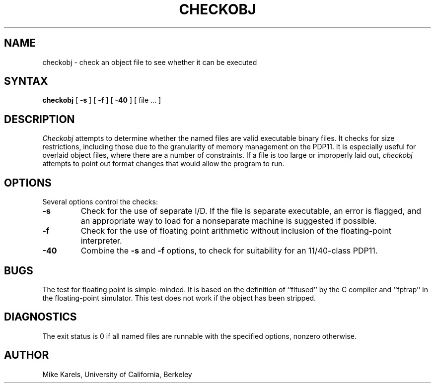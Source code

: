 .TH CHECKOBJ 1
.UC
.SH NAME
checkobj \- check an object file to see whether it can be executed
.SH SYNTAX
.B checkobj
[
.B \-s
]
[
.B \-f
]
[
.B \-40
]
[ file ... ]
.SH DESCRIPTION
.I Checkobj
attempts to determine whether the named files are valid executable
binary files.
It checks for size restrictions, including those due to the granularity
of memory management on the PDP11.
It is especially useful for overlaid object files, where there are
a number of constraints.
If a file is too large or improperly laid out,
.I checkobj
attempts to point out format changes that would allow the program to run.
.SH OPTIONS
Several options control the checks:
.TP
.B \-\^s
Check for the use of separate I/D.
If the file is separate executable, an error is flagged,
and an appropriate way to load for a nonseparate machine is suggested
if possible.
.TP
.B \-\^f
Check for the use of floating point arithmetic without inclusion of
the floating-point interpreter.
.TP
.B \-\^40
Combine the
.B \-s
and
.B \-f
options, to check for suitability for an 11/40-class PDP11.
.SH BUGS
The test for floating point is simple-minded.
It is based on the definition of ``fltused'' by the C compiler
and ``fptrap'' in the floating-point simulator.
This test does not work if the object has been stripped.
.SH DIAGNOSTICS
The exit status is 0 if all named files are runnable with the
specified options, nonzero otherwise.
.SH AUTHOR
Mike Karels, University of California, Berkeley
